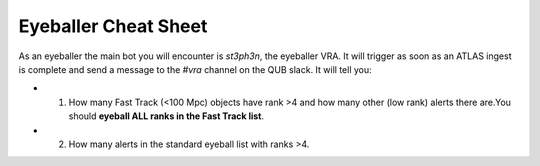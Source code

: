
Eyeballer Cheat Sheet
===================
As an eyeballer the main bot you will encounter is `st3ph3n`, the eyeballer VRA.
It will trigger as soon as an ATLAS ingest is complete and send a message to the `#vra` channel on the
QUB slack.
It will tell you:

* 1) How many Fast Track (<100 Mpc) objects have rank >4 and how many other (low rank) alerts there are.You should **eyeball ALL ranks in the Fast Track list**.

* 2) How many alerts in the standard eyeball list with ranks >4.